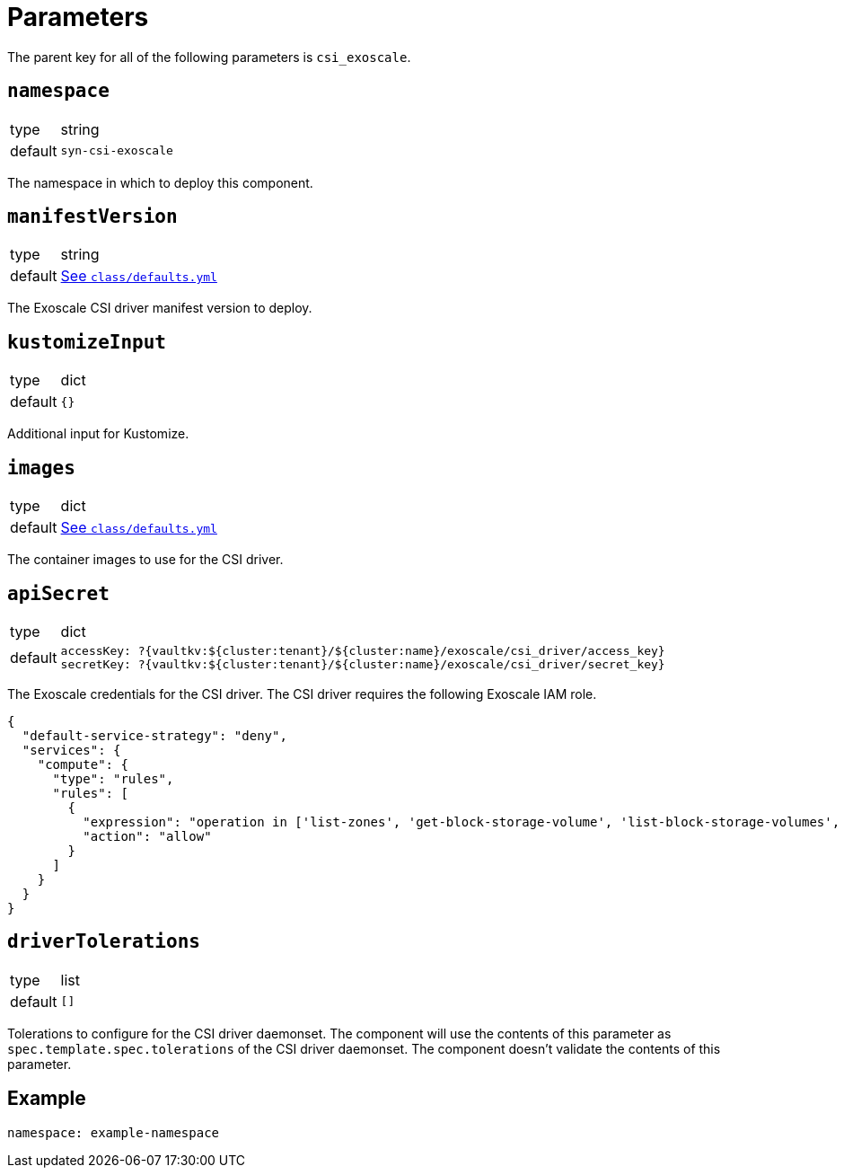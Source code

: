 = Parameters

The parent key for all of the following parameters is `csi_exoscale`.

== `namespace`

[horizontal]
type:: string
default:: `syn-csi-exoscale`

The namespace in which to deploy this component.

== `manifestVersion`

[horizontal]
type:: string
default:: https://github.com/projectsyn/component-csi-exoscale/blob/master/class/defaults.yml[See `class/defaults.yml`]

The Exoscale CSI driver manifest version to deploy.

== `kustomizeInput`

[horizontal]
type:: dict
default:: `{}`

Additional input for Kustomize.

== `images`

[horizontal]
type:: dict
default:: https://github.com/projectsyn/component-csi-exoscale/blob/master/class/defaults.yml[See `class/defaults.yml`]

The container images to use for the CSI driver.

== `apiSecret`

[horizontal]
type:: dict
default::
+
[source,yaml]
----
accessKey: ?{vaultkv:${cluster:tenant}/${cluster:name}/exoscale/csi_driver/access_key}
secretKey: ?{vaultkv:${cluster:tenant}/${cluster:name}/exoscale/csi_driver/secret_key}
----

The Exoscale credentials for the CSI driver.
The CSI driver requires the following Exoscale IAM role.

[source,json]
----
{
  "default-service-strategy": "deny",
  "services": {
    "compute": {
      "type": "rules",
      "rules": [
        {
          "expression": "operation in ['list-zones', 'get-block-storage-volume', 'list-block-storage-volumes', 'create-block-storage-volume', 'delete-block-storage-volume', 'attach-block-storage-volume-to-instance', 'detach-block-storage-volume', 'update-block-storage-volume-labels', 'resize-block-storage-volume', 'get-block-storage-snapshot', 'list-block-storage-snapshots', 'create-block-storage-snapshot', 'delete-block-storage-snapshot']",
          "action": "allow"
        }
      ]
    }
  }
}
----

== `driverTolerations`

[horizontal]
type:: list
default:: `[]`

Tolerations to configure for the CSI driver daemonset.
The component will use the contents of this parameter as `spec.template.spec.tolerations` of the CSI driver daemonset.
The component doesn't validate the contents of this parameter.

== Example

[source,yaml]
----
namespace: example-namespace
----
